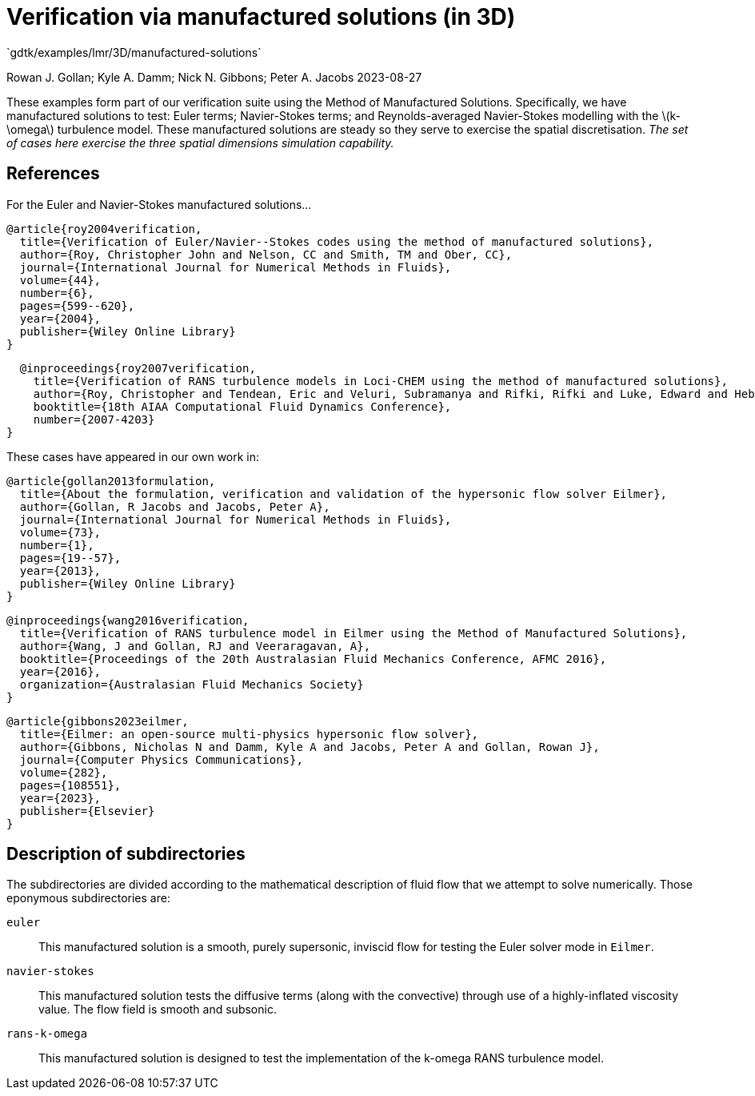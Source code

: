 //tag::description[]
= Verification via manufactured solutions (in 3D)
`gdtk/examples/lmr/3D/manufactured-solutions`

Rowan J. Gollan; Kyle A. Damm; Nick N. Gibbons; Peter A. Jacobs
2023-08-27

:stem: latexmath

These examples form part of our verification suite using the Method of Manufactured Solutions.
Specifically, we have manufactured solutions to test: Euler terms; Navier-Stokes terms; and
Reynolds-averaged Navier-Stokes modelling with the latexmath:[k-\omega] turbulence model.
These manufactured solutions are steady so they serve to exercise the spatial discretisation.
_The set of cases here exercise the three spatial dimensions simulation capability._
//end::description[]

== References

For the Euler and Navier-Stokes manufactured solutions...

  @article{roy2004verification,
    title={Verification of Euler/Navier--Stokes codes using the method of manufactured solutions},
    author={Roy, Christopher John and Nelson, CC and Smith, TM and Ober, CC},
    journal={International Journal for Numerical Methods in Fluids},
    volume={44},
    number={6},
    pages={599--620},
    year={2004},
    publisher={Wiley Online Library}
  }

  @inproceedings{roy2007verification,
    title={Verification of RANS turbulence models in Loci-CHEM using the method of manufactured solutions},
    author={Roy, Christopher and Tendean, Eric and Veluri, Subramanya and Rifki, Rifki and Luke, Edward and Hebert, Shelley},
    booktitle={18th AIAA Computational Fluid Dynamics Conference},
    number={2007-4203}
}

These cases have appeared in our own work in:

  @article{gollan2013formulation,
    title={About the formulation, verification and validation of the hypersonic flow solver Eilmer},
    author={Gollan, R Jacobs and Jacobs, Peter A},
    journal={International Journal for Numerical Methods in Fluids},
    volume={73},
    number={1},
    pages={19--57},
    year={2013},
    publisher={Wiley Online Library}
  }

  @inproceedings{wang2016verification,
    title={Verification of RANS turbulence model in Eilmer using the Method of Manufactured Solutions},
    author={Wang, J and Gollan, RJ and Veeraragavan, A},
    booktitle={Proceedings of the 20th Australasian Fluid Mechanics Conference, AFMC 2016},
    year={2016},
    organization={Australasian Fluid Mechanics Society}
  }

  @article{gibbons2023eilmer,
    title={Eilmer: an open-source multi-physics hypersonic flow solver},
    author={Gibbons, Nicholas N and Damm, Kyle A and Jacobs, Peter A and Gollan, Rowan J},
    journal={Computer Physics Communications},
    volume={282},
    pages={108551},
    year={2023},
    publisher={Elsevier}
  }

== Description of subdirectories

The subdirectories are divided according to the mathematical description of
fluid flow that we attempt to solve numerically.
Those eponymous subdirectories are:

`euler`:: This manufactured solution is a smooth, purely supersonic, inviscid flow
for testing the Euler solver mode in `Eilmer`.
`navier-stokes`:: This manufactured solution tests the diffusive terms
(along with the convective) through use of a highly-inflated viscosity value.
The flow field is smooth and subsonic.
`rans-k-omega`:: This manufactured solution is designed to test the implementation
of the k-omega RANS turbulence model.


